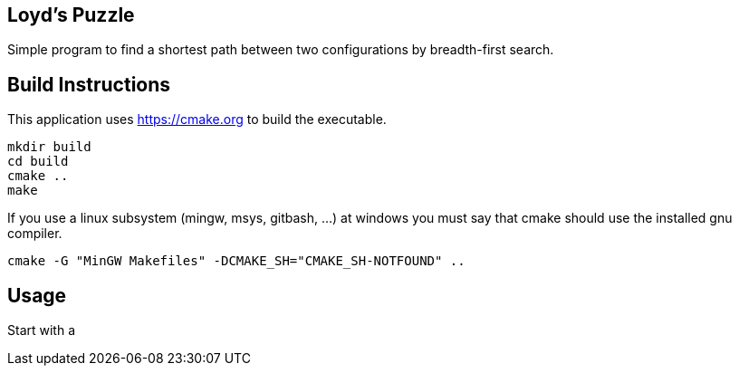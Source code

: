 == Loyd's Puzzle

Simple program to find a shortest path between
two configurations by breadth-first search.

== Build Instructions

This application uses https://cmake.org to build the executable.

----
mkdir build
cd build
cmake ..
make
----

If you use a linux subsystem (mingw, msys, gitbash, ...) at windows you must say that cmake should use the installed gnu compiler.

----
cmake -G "MinGW Makefiles" -DCMAKE_SH="CMAKE_SH-NOTFOUND" ..
----

== Usage

Start with a 